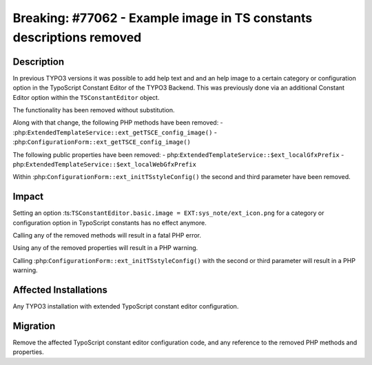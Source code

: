 =====================================================================
Breaking: #77062 - Example image in TS constants descriptions removed
=====================================================================

Description
===========

In previous TYPO3 versions it was possible to add help text and and an help image to a certain category or
configuration option in the TypoScript Constant Editor of the TYPO3 Backend. This was previously done via an
additional Constant Editor option within the ``TSConstantEditor`` object.

The functionality has been removed without substitution.

Along with that change, the following PHP methods have been removed:
- :php:``ExtendedTemplateService::ext_getTSCE_config_image()``
- :php:``ConfigurationForm::ext_getTSCE_config_image()``

The following public properties have been removed:
- php:``ExtendedTemplateService::$ext_localGfxPrefix``
- php:``ExtendedTemplateService::$ext_localWebGfxPrefix``

Within :php:``ConfigurationForm::ext_initTSstyleConfig()`` the second and third parameter have been removed.


Impact
======

Setting an option :ts:``TSConstantEditor.basic.image = EXT:sys_note/ext_icon.png`` for a category or configuration option in TypoScript constants has no effect anymore.

Calling any of the removed methods will result in a fatal PHP error.

Using any of the removed properties will result in a PHP warning.

Calling :php:``ConfigurationForm::ext_initTSstyleConfig()`` with the second or third parameter will result in a PHP warning.


Affected Installations
======================

Any TYPO3 installation with extended TypoScript constant editor configuration.


Migration
=========

Remove the affected TypoScript constant editor configuration code, and any reference to the removed PHP
methods and properties.
